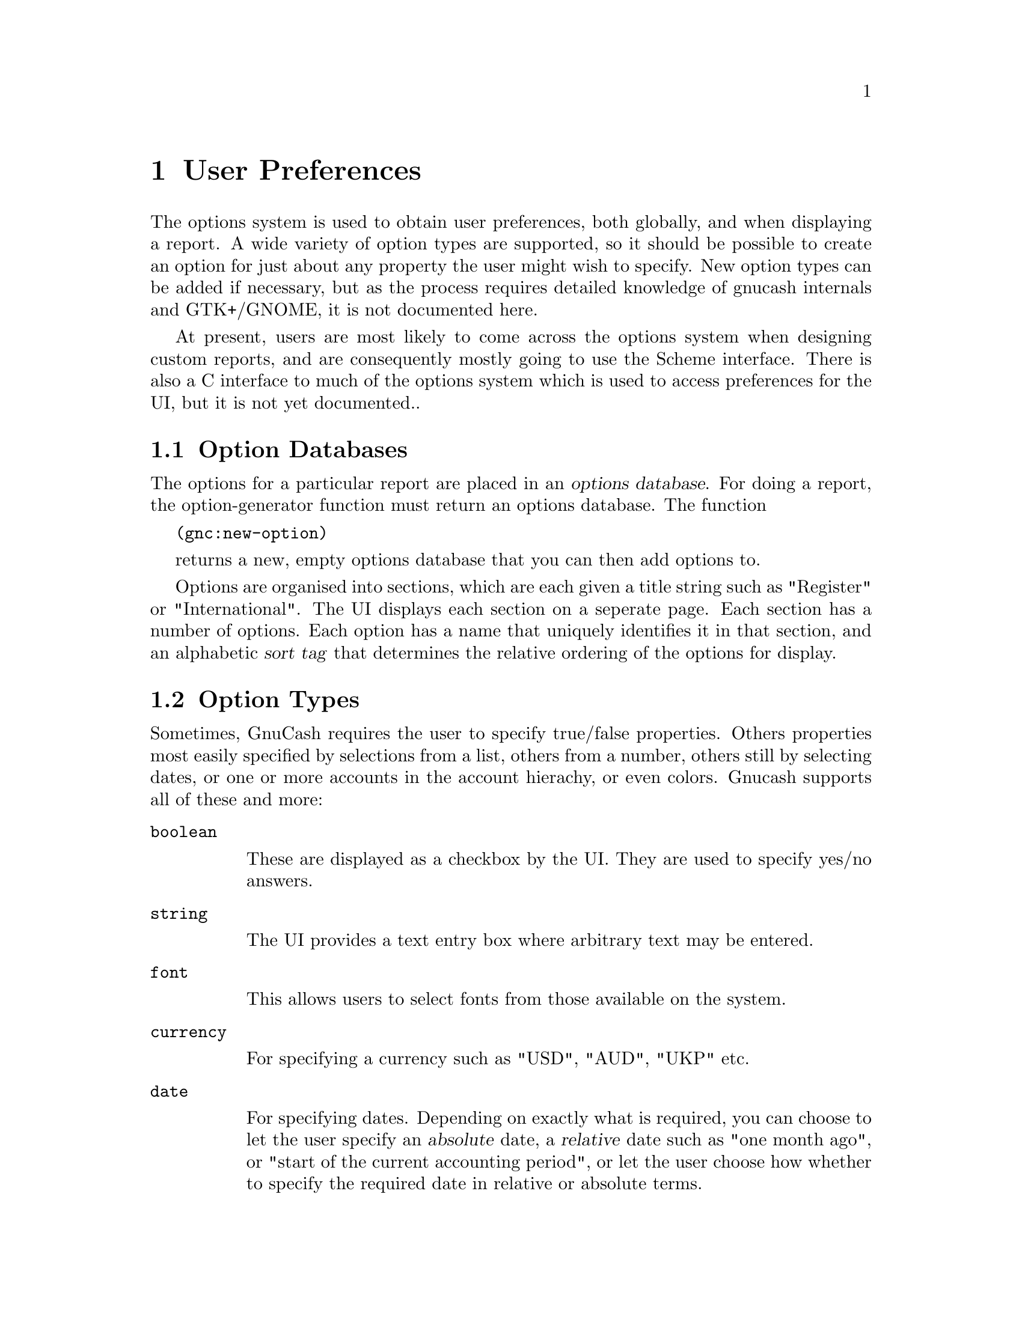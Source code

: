 @node User Preferences, Function Index, Reports, Top
@chapter User Preferences
@cindex User Preferences

The options system is used to obtain user preferences, both globally,
and when displaying a report.  A wide variety of option types are
supported, so it should be possible to create an option for just about
any property the user might wish to specify.  New option types can be
added if necessary, but as the process requires detailed knowledge of
gnucash internals and GTK+/GNOME, it is not documented here.

At present, users are most likely to come across the options system when
designing custom reports, and are consequently mostly going to use the
Scheme interface.  There is also a C interface to much of the options
system which is used to access preferences for the UI, but it is not yet
documented..

@menu
* Option Databases::            
* Option Types::                
* Option Creation::             
* Option Values::               
@end menu

@node Option Databases, Option Types, User Preferences, User Preferences
@section Option Databases
@cindex Option Databases

The options for a particular report are placed in an @dfn{options
database}.  For doing a report, the option-generator function must
return an options database.  The function

@code{(gnc:new-option)}

returns a new, empty options database that you can then add options to.

Options are organised into sections, which are each given a title string
such as "Register" or "International".  The UI displays each section on
a seperate page.  Each section has a number of options.  Each option has
a name that uniquely identifies it in that section, and an alphabetic
@dfn{sort tag} that determines the relative ordering of the options for
display.

@node Option Types, Option Creation, Option Databases, User Preferences
@section Option Types

Sometimes, GnuCash requires the user to specify true/false properties.
Others properties most easily specified by selections from a list,
others from a number, others still by selecting dates, or one or more
accounts in the account hierachy, or even colors.  Gnucash supports all
of these and more:

@table @code

@item boolean

These are displayed as a checkbox by the UI.  They are used to specify
yes/no answers.

@item string

The UI provides a text entry box where arbitrary text may be entered.

@item font

This allows users to select fonts from those available on the system.

@item currency

For specifying a currency such as "USD", "AUD", "UKP" etc.

@item date

For specifying dates.  Depending on exactly what is required, you can
choose to let the user specify an @dfn{absolute} date, a @dfn{relative}
date such as "one month ago", or "start of the current accounting
period", or let the user choose how whether to specify the required date
in relative or absolute terms.

@item account-list

For selecting a particular account or accounts.  The UI displays a tree
of the account hierachy.

@item multichoice

For selecting one of a group of choices.

@item list

Similar to the multichoice option, but allows the selection of one
or more items from the group.

@item number-range

For specifying a numeric quantity.  The programmer can bound the range
and precision of the quantity.

@item internal

An option that isn't specified through an options dialog box.  For
instance, this is used to store the window dimensions so that they are
preserved along with other preferences.
@end table

@node Option Creation, Option Values, Option Types, User Preferences
@section Option Creation
@cindex Option Creation

To add an option to an options database, you first create that option,
then register it with the database.  For example, to create a simple
checkbox-style boolean option, you would use
@code{gnc:make-simple-boolean-option} to create the option.  Once
created, you can then register the option.  With
@code{gnc:register-option}.

@deffn Function gnc:register-option database option
Register @var{option} in options database @var{database}
@end deffn

The example below shows how to create an options database, then register
a boolean option with it:

@example
(define gnc:*hello-world-options* (gnc:new-options))
(gnc:register-option gnc:*hello-world-options*
     (gnc:make-simple-boolean-option
      "Hello, World!" "Boolean Option"
      "a" "This is a boolean option." #t))
@end example

@subsection Option Creation Functions

@deffn Function gnc:make-simple-boolean-option section name sort-tag documentation-string default-value

Creates a boolean option, with option section @var{section} and name
@var{name} specified as strings.  Note that the section and name strings
uniquely specify the option for the option database that they get
registered to, and are used for looking up the option when the value is
required.  @var{sort-tag} is a string tag that specifies the relative
order when displaying the options.  Options are displayed top to bottom
in case-sensitive alphabetical order.  @var{documentation-string} is a
string containing a short string describing the purpose of the option,
which the UI displays as a tooltip.  @var{default-value} should be a
boolean value indicating the default value of this option.

Note that @var{section}, @var{name}, @var{sort-tag}, and
@var{documentation-string} are common to all the following functions.
@end deffn

@deffn Function gnc:make-complex-boolean-option section name sort-tag documentation-string default-value setter-function-called-cb option-widget-changed-cb

As above, but the function specified in @var{option-widget-changed-cb}
is called when the GUI widget representing the option is changed (the
user clicks on the toggle button), and @var{setter-function-called-cb}
is called when the option's setter is called (when the user selects "OK"
or "Apply").

One use for having a non-false @var{option-widget-changed-cb} is to make
another option mutable (in concert with @code{gnc:option-set-sensitive},
discussed later).
@end deffn

@deffn Function gnc:make-string-option section name sort-tag documentation-string default-value

Make an option where the user can specify a string.  

@end deffn

@deffn Function gnc:make-date-option section name sort-tag documentation-string default-getter show-time subtype relative-date-list

Create a date option.  There are three different variations of date
options, specified by the variable @var{subtype}, which should be one of
@code{'relative}, @code{'absolute}, or @code{both}.  @code{absolute}
date options allow the selection of a specific day/month/year
combination.  @code{relative} date options allow the selection from a
list of different dates specified in relation to the current date, such
as "today", "start of the current month", or "six months ago".  Finally
@code{both} allows the user to choose either using absolute or relative
date options.
@end deffn
@var{default-getter} should be a @dfn{thunk} (Scheme function taking
no arguments) that returns a pair.  The car of the pair should contain
either @code{'relative} or @code{'absolute}, to indicate whether the
default value is relative or absolute.  If the car is @code{relative},
then the cdr should be a one of the relative date symbols listed in
@var{relative-date-list}.  If the car is @code{absolute}, it should be a
timepair containing the default date/time.

@var{show-time} is a boolean that indicates whether when selecting an
absolute date, the user can specify a time.  It is ignored if the
@var{subtype} is @code{relative}.

@var{relative-date-list} is a list of symbols that indicate the relative
dates permitted.  The symbols used must have been previously defined as
indicating a particular relative date.  @var{gnc:relative-dates}
contains a list of symbols that have already been set up for the most
common relative dates.  FIXME: document relative date system.

@deffn Function gnc:make-multichoice-option section name sort-tag documentation-string default-value value-list

Create a multichoice option.  @var{value-list} is a list of vectors of
length 3, each representing a different choice.  Each vector should
contain - in the following order:
@itemize
@item
A symbol identifying this choice.
@item
A string naming this choice - this string will be the main one
displayed.
@item
A string describing this choice slightly more fully.  This string will
appear as a tooltip.
@end itemize

@end deffn

@deffn Function gnc:make-list-option section name sort-key documentation-string default-values value-list

Like a multichoice option, but users can select one or more values from
a list.  @var{default-values} is a list of selected values instead of
just one.

@end deffn

@deffn Function gnc:make-font-option section name sort-tag documentation-string default-value

Allow the user to specify the font.  Font options store font descriptions as strings, 
like the X Logical Font Description.  You must provide a default value, as there is unfortunately
no easy way for the GUI to pick a default value.

@end deffn

@deffn Function gnc:make-color-option section name sort-key documentation-string default-value
scale use-alpha?

Allow the user to select a color.  The default value should be a list of
length 4 containing the red, green, blue, and alpha channel values for
the color.  The scale is the maximum value for a channel, and the
use-alpha? is a boolean that, if false, disregards the alpha channel
(note: if you don't know what an alpha channel is, you don't need it).

@end deffn

@deffn Function gnc:make-currency-option section name sort-tag documentation-string default-value

Let the user specify a currency using a currency code.  The GUI provides a specialised widget
for currency selection.

@end deffn

@deffn Function gnc:make-account-list-option section name sort-tag documentation-string default-getter value-validator multiple-selection 
@end deffn

@deffn Function gnc:make-internal-option section name sort-key documentation-string default-value
Create an option that isn't controlled through the options GUI.  This is
used mainly by the GUI to store state that should be preserved from 
session to session but isn't really configurable from a dialog box, 
such as the size of the gnucash main window.  
@end deffn

@deffn Function gnc:make-number-range-option section name sort-tag documentation-string default-value lower-bound upper-bound num-decimals step-size

Create an option for selecting a numerical quantity.  lower-bound and upper-bound specify the domain of acceptable figures, and num-decimals specifies the range
to which the option will be displayed (FIXME:and rounded to?).  Step-size specifies the step size for the UI's up/down buttons.

@end deffn

@node Option Values,  , Option Creation, User Preferences
@section Option Values
@cindex Option Values

To get the value of an option, you must first lookup the option in
the options database.

@deffn Function gnc:lookup-option options section name

Looks up the option in section @var{section} and name @var{name} in the
options database @var{options}.

@end deffn


Once you have looked up the option, you can get its value using
the function @code{gnc:option-value}.

@deffn Function gnc:option-value option

Get the value of an option.  Option values returned are of the same
type as how the default values are specified (except the date option
which needs to be fixed).

@end deffn

